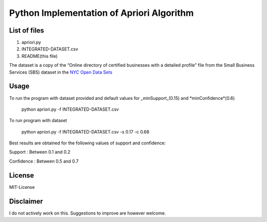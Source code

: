 Python Implementation of Apriori Algorithm 
==========================================

List of files
-------------
1. apriori.py
2. INTEGRATED-DATASET.csv
3. README(this file)

The dataset is a copy of the “Online directory of certified businesses with a detailed profile” file from the Small Business Services (SBS) 
dataset in the `NYC Open Data Sets <http://nycopendata.socrata.com/>`_

Usage
-----
To run the program with dataset provided and default values for _minSupport_(0.15) and *minConfidence*(0.6)  

    python apriori.py -f INTEGRATED-DATASET.csv

To run program with dataset  

    python apriori.py -f INTEGRATED-DATASET.csv -s 0.17 -c 0.68

Best results are obtained for the following values of support and confidence:  

Support     : Between 0.1 and 0.2  

Confidence  : Between 0.5 and 0.7 

License
-------
MIT-License 

Disclaimer
----------
I do not actively work on this. Suggestions to improve are however welcome.
